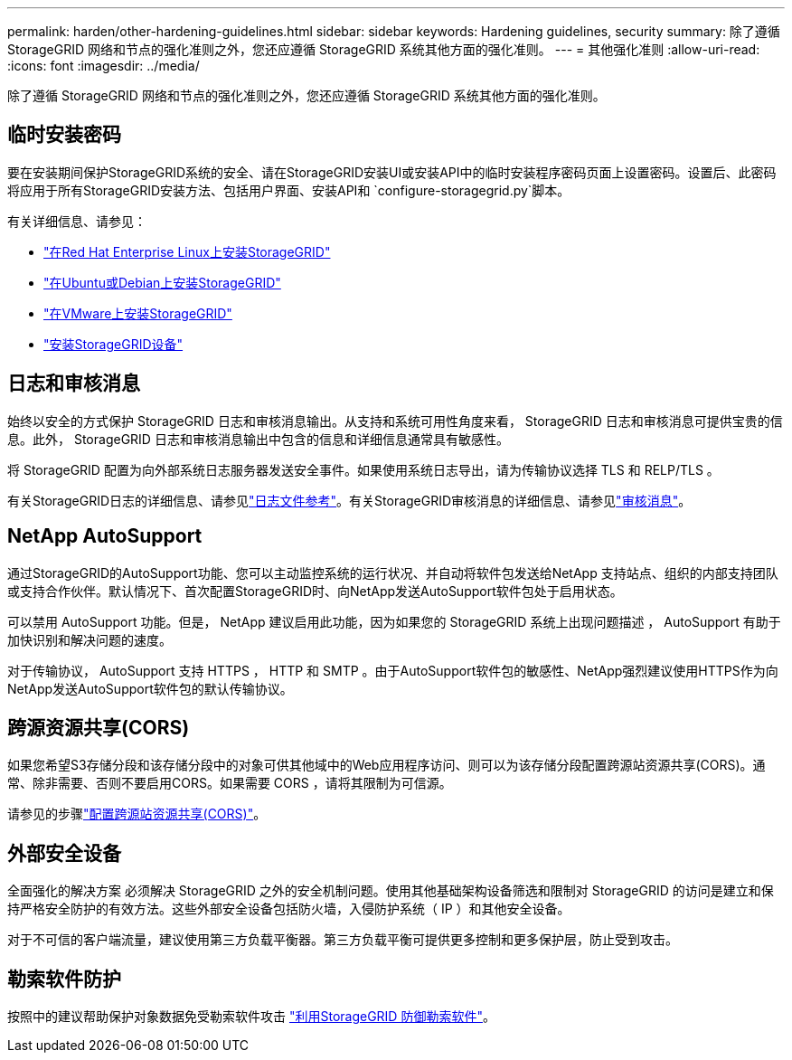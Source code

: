 ---
permalink: harden/other-hardening-guidelines.html 
sidebar: sidebar 
keywords: Hardening guidelines, security 
summary: 除了遵循 StorageGRID 网络和节点的强化准则之外，您还应遵循 StorageGRID 系统其他方面的强化准则。 
---
= 其他强化准则
:allow-uri-read: 
:icons: font
:imagesdir: ../media/


[role="lead"]
除了遵循 StorageGRID 网络和节点的强化准则之外，您还应遵循 StorageGRID 系统其他方面的强化准则。



== 临时安装密码

要在安装期间保护StorageGRID系统的安全、请在StorageGRID安装UI或安装API中的临时安装程序密码页面上设置密码。设置后、此密码将应用于所有StorageGRID安装方法、包括用户界面、安装API和 `configure-storagegrid.py`脚本。

有关详细信息、请参见：

* link:../rhel/index.html["在Red Hat Enterprise Linux上安装StorageGRID"]
* link:../ubuntu/index.html["在Ubuntu或Debian上安装StorageGRID"]
* link:../vmware/index.html["在VMware上安装StorageGRID"]
* https://docs.netapp.com/us-en/storagegrid-appliances/installconfig/index.html["安装StorageGRID设备"^]




== 日志和审核消息

始终以安全的方式保护 StorageGRID 日志和审核消息输出。从支持和系统可用性角度来看， StorageGRID 日志和审核消息可提供宝贵的信息。此外， StorageGRID 日志和审核消息输出中包含的信息和详细信息通常具有敏感性。

将 StorageGRID 配置为向外部系统日志服务器发送安全事件。如果使用系统日志导出，请为传输协议选择 TLS 和 RELP/TLS 。

有关StorageGRID日志的详细信息、请参见link:../monitor/logs-files-reference.html["日志文件参考"]。有关StorageGRID审核消息的详细信息、请参见link:../audit/audit-messages-main.html["审核消息"]。



== NetApp AutoSupport

通过StorageGRID的AutoSupport功能、您可以主动监控系统的运行状况、并自动将软件包发送给NetApp 支持站点、组织的内部支持团队或支持合作伙伴。默认情况下、首次配置StorageGRID时、向NetApp发送AutoSupport软件包处于启用状态。

可以禁用 AutoSupport 功能。但是， NetApp 建议启用此功能，因为如果您的 StorageGRID 系统上出现问题描述 ， AutoSupport 有助于加快识别和解决问题的速度。

对于传输协议， AutoSupport 支持 HTTPS ， HTTP 和 SMTP 。由于AutoSupport软件包的敏感性、NetApp强烈建议使用HTTPS作为向NetApp发送AutoSupport软件包的默认传输协议。



== 跨源资源共享(CORS)

如果您希望S3存储分段和该存储分段中的对象可供其他域中的Web应用程序访问、则可以为该存储分段配置跨源站资源共享(CORS)。通常、除非需要、否则不要启用CORS。如果需要 CORS ，请将其限制为可信源。

请参见的步骤link:../tenant/configuring-cross-origin-resource-sharing-cors.html["配置跨源站资源共享(CORS)"]。



== 外部安全设备

全面强化的解决方案 必须解决 StorageGRID 之外的安全机制问题。使用其他基础架构设备筛选和限制对 StorageGRID 的访问是建立和保持严格安全防护的有效方法。这些外部安全设备包括防火墙，入侵防护系统（ IP ）和其他安全设备。

对于不可信的客户端流量，建议使用第三方负载平衡器。第三方负载平衡可提供更多控制和更多保护层，防止受到攻击。



== 勒索软件防护

按照中的建议帮助保护对象数据免受勒索软件攻击 https://www.netapp.com/media/69498-tr-4921.pdf["利用StorageGRID 防御勒索软件"^]。
